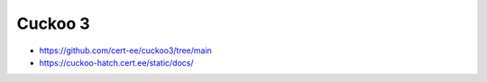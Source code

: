 Cuckoo 3
========

- https://github.com/cert-ee/cuckoo3/tree/main
- https://cuckoo-hatch.cert.ee/static/docs/

